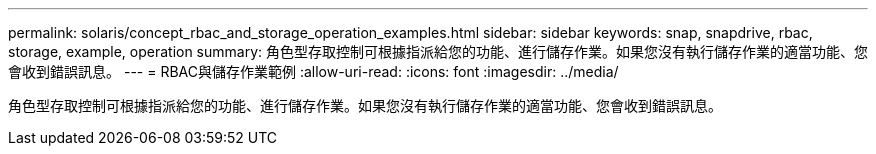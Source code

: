 ---
permalink: solaris/concept_rbac_and_storage_operation_examples.html 
sidebar: sidebar 
keywords: snap, snapdrive, rbac, storage, example, operation 
summary: 角色型存取控制可根據指派給您的功能、進行儲存作業。如果您沒有執行儲存作業的適當功能、您會收到錯誤訊息。 
---
= RBAC與儲存作業範例
:allow-uri-read: 
:icons: font
:imagesdir: ../media/


[role="lead"]
角色型存取控制可根據指派給您的功能、進行儲存作業。如果您沒有執行儲存作業的適當功能、您會收到錯誤訊息。
